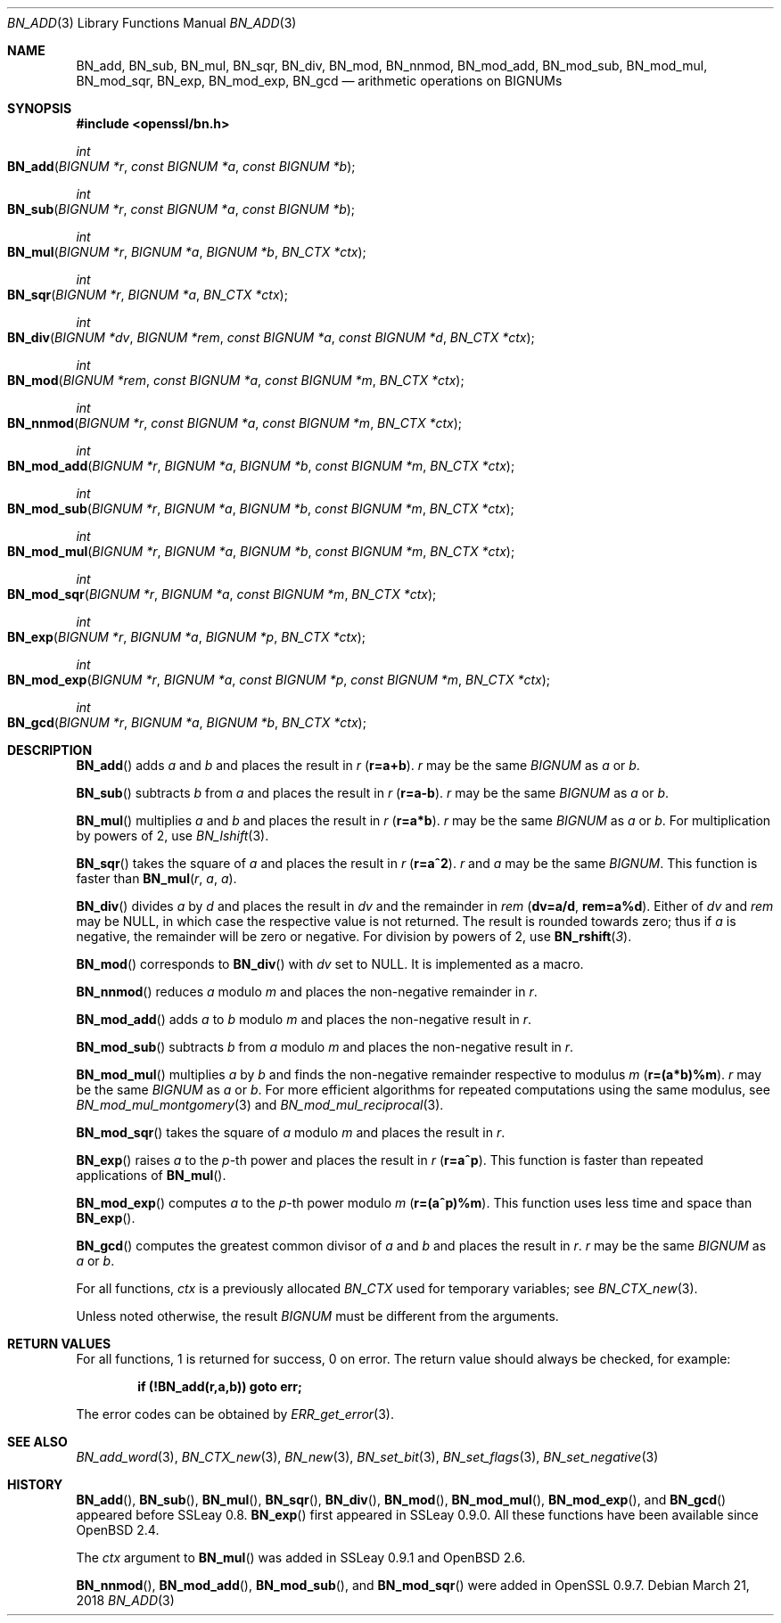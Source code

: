 .\"	$OpenBSD: BN_add.3,v 1.9 2018/03/21 06:26:31 schwarze Exp $
.\"	OpenSSL b97fdb57 Nov 11 09:33:09 2016 +0100
.\"
.\" This file was written by Ulf Moeller <ulf@openssl.org>
.\" and Bodo Moeller <bodo@openssl.org>.
.\" Copyright (c) 2000, 2001, 2015 The OpenSSL Project.  All rights reserved.
.\"
.\" Redistribution and use in source and binary forms, with or without
.\" modification, are permitted provided that the following conditions
.\" are met:
.\"
.\" 1. Redistributions of source code must retain the above copyright
.\"    notice, this list of conditions and the following disclaimer.
.\"
.\" 2. Redistributions in binary form must reproduce the above copyright
.\"    notice, this list of conditions and the following disclaimer in
.\"    the documentation and/or other materials provided with the
.\"    distribution.
.\"
.\" 3. All advertising materials mentioning features or use of this
.\"    software must display the following acknowledgment:
.\"    "This product includes software developed by the OpenSSL Project
.\"    for use in the OpenSSL Toolkit. (http://www.openssl.org/)"
.\"
.\" 4. The names "OpenSSL Toolkit" and "OpenSSL Project" must not be used to
.\"    endorse or promote products derived from this software without
.\"    prior written permission. For written permission, please contact
.\"    openssl-core@openssl.org.
.\"
.\" 5. Products derived from this software may not be called "OpenSSL"
.\"    nor may "OpenSSL" appear in their names without prior written
.\"    permission of the OpenSSL Project.
.\"
.\" 6. Redistributions of any form whatsoever must retain the following
.\"    acknowledgment:
.\"    "This product includes software developed by the OpenSSL Project
.\"    for use in the OpenSSL Toolkit (http://www.openssl.org/)"
.\"
.\" THIS SOFTWARE IS PROVIDED BY THE OpenSSL PROJECT ``AS IS'' AND ANY
.\" EXPRESSED OR IMPLIED WARRANTIES, INCLUDING, BUT NOT LIMITED TO, THE
.\" IMPLIED WARRANTIES OF MERCHANTABILITY AND FITNESS FOR A PARTICULAR
.\" PURPOSE ARE DISCLAIMED.  IN NO EVENT SHALL THE OpenSSL PROJECT OR
.\" ITS CONTRIBUTORS BE LIABLE FOR ANY DIRECT, INDIRECT, INCIDENTAL,
.\" SPECIAL, EXEMPLARY, OR CONSEQUENTIAL DAMAGES (INCLUDING, BUT
.\" NOT LIMITED TO, PROCUREMENT OF SUBSTITUTE GOODS OR SERVICES;
.\" LOSS OF USE, DATA, OR PROFITS; OR BUSINESS INTERRUPTION)
.\" HOWEVER CAUSED AND ON ANY THEORY OF LIABILITY, WHETHER IN CONTRACT,
.\" STRICT LIABILITY, OR TORT (INCLUDING NEGLIGENCE OR OTHERWISE)
.\" ARISING IN ANY WAY OUT OF THE USE OF THIS SOFTWARE, EVEN IF ADVISED
.\" OF THE POSSIBILITY OF SUCH DAMAGE.
.\"
.Dd $Mdocdate: March 21 2018 $
.Dt BN_ADD 3
.Os
.Sh NAME
.Nm BN_add ,
.Nm BN_sub ,
.Nm BN_mul ,
.Nm BN_sqr ,
.Nm BN_div ,
.Nm BN_mod ,
.Nm BN_nnmod ,
.Nm BN_mod_add ,
.Nm BN_mod_sub ,
.Nm BN_mod_mul ,
.Nm BN_mod_sqr ,
.Nm BN_exp ,
.Nm BN_mod_exp ,
.Nm BN_gcd
.Nd arithmetic operations on BIGNUMs
.Sh SYNOPSIS
.In openssl/bn.h
.Ft int
.Fo BN_add
.Fa "BIGNUM *r"
.Fa "const BIGNUM *a"
.Fa "const BIGNUM *b"
.Fc
.Ft int
.Fo BN_sub
.Fa "BIGNUM *r"
.Fa "const BIGNUM *a"
.Fa "const BIGNUM *b"
.Fc
.Ft int
.Fo BN_mul
.Fa "BIGNUM *r"
.Fa "BIGNUM *a"
.Fa "BIGNUM *b"
.Fa "BN_CTX *ctx"
.Fc
.Ft int
.Fo BN_sqr
.Fa "BIGNUM *r"
.Fa "BIGNUM *a"
.Fa "BN_CTX *ctx"
.Fc
.Ft int
.Fo BN_div
.Fa "BIGNUM *dv"
.Fa "BIGNUM *rem"
.Fa "const BIGNUM *a"
.Fa "const BIGNUM *d"
.Fa "BN_CTX *ctx"
.Fc
.Ft int
.Fo BN_mod
.Fa "BIGNUM *rem"
.Fa "const BIGNUM *a"
.Fa "const BIGNUM *m"
.Fa "BN_CTX *ctx"
.Fc
.Ft int
.Fo BN_nnmod
.Fa "BIGNUM *r"
.Fa "const BIGNUM *a"
.Fa "const BIGNUM *m"
.Fa "BN_CTX *ctx"
.Fc
.Ft int
.Fo BN_mod_add
.Fa "BIGNUM *r"
.Fa "BIGNUM *a"
.Fa "BIGNUM *b"
.Fa "const BIGNUM *m"
.Fa "BN_CTX *ctx"
.Fc
.Ft int
.Fo BN_mod_sub
.Fa "BIGNUM *r"
.Fa "BIGNUM *a"
.Fa "BIGNUM *b"
.Fa "const BIGNUM *m"
.Fa "BN_CTX *ctx"
.Fc
.Ft int
.Fo BN_mod_mul
.Fa "BIGNUM *r"
.Fa "BIGNUM *a"
.Fa "BIGNUM *b"
.Fa "const BIGNUM *m"
.Fa "BN_CTX *ctx"
.Fc
.Ft int
.Fo BN_mod_sqr
.Fa "BIGNUM *r"
.Fa "BIGNUM *a"
.Fa "const BIGNUM *m"
.Fa "BN_CTX *ctx"
.Fc
.Ft int
.Fo BN_exp
.Fa "BIGNUM *r"
.Fa "BIGNUM *a"
.Fa "BIGNUM *p"
.Fa "BN_CTX *ctx"
.Fc
.Ft int
.Fo BN_mod_exp
.Fa "BIGNUM *r"
.Fa "BIGNUM *a"
.Fa "const BIGNUM *p"
.Fa "const BIGNUM *m"
.Fa "BN_CTX *ctx"
.Fc
.Ft int
.Fo BN_gcd
.Fa "BIGNUM *r"
.Fa "BIGNUM *a"
.Fa "BIGNUM *b"
.Fa "BN_CTX *ctx"
.Fc
.Sh DESCRIPTION
.Fn BN_add
adds
.Fa a
and
.Fa b
and places the result in
.Fa r
.Pq Li r=a+b .
.Fa r
may be the same
.Vt BIGNUM
as
.Fa a
or
.Fa b .
.Pp
.Fn BN_sub
subtracts
.Fa b
from
.Fa a
and places the result in
.Fa r
.Pq Li r=a-b .
.Fa r
may be the same
.Vt BIGNUM
as
.Fa a
or
.Fa b .
.Pp
.Fn BN_mul
multiplies
.Fa a
and
.Fa b
and places the result in
.Fa r
.Pq Li r=a*b .
.Fa r
may be the same
.Vt BIGNUM
as
.Fa a
or
.Fa b .
For multiplication by powers of 2, use
.Xr BN_lshift 3 .
.Pp
.Fn BN_sqr
takes the square of
.Fa a
and places the result in
.Fa r
.Pq Li r=a^2 .
.Fa r
and
.Fa a
may be the same
.Vt BIGNUM .
This function is faster than
.Fn BN_mul r a a .
.Pp
.Fn BN_div
divides
.Fa a
by
.Fa d
and places the result in
.Fa dv
and the remainder in
.Fa rem
.Pq Li dv=a/d , rem=a%d .
Either of
.Fa dv
and
.Fa rem
may be
.Dv NULL ,
in which case the respective value is not returned.
The result is rounded towards zero; thus if
.Fa a
is negative, the remainder will be zero or negative.
For division by powers of 2, use
.Fn BN_rshift 3 .
.Pp
.Fn BN_mod
corresponds to
.Fn BN_div
with
.Fa dv
set to
.Dv NULL .
It is implemented as a macro.
.Pp
.Fn BN_nnmod
reduces
.Fa a
modulo
.Fa m
and places the non-negative remainder in
.Fa r .
.Pp
.Fn BN_mod_add
adds
.Fa a
to
.Fa b
modulo
.Fa m
and places the non-negative result in
.Fa r .
.Pp
.Fn BN_mod_sub
subtracts
.Fa b
from
.Fa a
modulo
.Fa m
and places the non-negative result in
.Fa r .
.Pp
.Fn BN_mod_mul
multiplies
.Fa a
by
.Fa b
and finds the non-negative remainder respective to modulus
.Fa m
.Pq Li r=(a*b)%m .
.Fa r
may be the same
.Vt BIGNUM
as
.Fa a
or
.Fa b .
For more efficient algorithms for repeated computations using the same
modulus, see
.Xr BN_mod_mul_montgomery 3
and
.Xr BN_mod_mul_reciprocal 3 .
.Pp
.Fn BN_mod_sqr
takes the square of
.Fa a
modulo
.Fa m
and places the result in
.Fa r .
.Pp
.Fn BN_exp
raises
.Fa a
to the
.Fa p Ns -th
power and places the result in
.Fa r
.Pq Li r=a^p .
This function is faster than repeated applications of
.Fn BN_mul .
.Pp
.Fn BN_mod_exp
computes
.Fa a
to the
.Fa p Ns -th
power modulo
.Fa m
.Pq Li r=(a^p)%m .
This function uses less time and space than
.Fn BN_exp .
.Pp
.Fn BN_gcd
computes the greatest common divisor of
.Fa a
and
.Fa b
and places the result in
.Fa r .
.Fa r
may be the same
.Vt BIGNUM
as
.Fa a
or
.Fa b .
.Pp
For all functions,
.Fa ctx
is a previously allocated
.Vt BN_CTX
used for temporary variables; see
.Xr BN_CTX_new 3 .
.Pp
Unless noted otherwise, the result
.Vt BIGNUM
must be different from the arguments.
.Sh RETURN VALUES
For all functions, 1 is returned for success, 0 on error.
The return value should always be checked, for example:
.Pp
.Dl if (!BN_add(r,a,b)) goto err;
.Pp
The error codes can be obtained by
.Xr ERR_get_error 3 .
.Sh SEE ALSO
.Xr BN_add_word 3 ,
.Xr BN_CTX_new 3 ,
.Xr BN_new 3 ,
.Xr BN_set_bit 3 ,
.Xr BN_set_flags 3 ,
.Xr BN_set_negative 3
.Sh HISTORY
.Fn BN_add ,
.Fn BN_sub ,
.Fn BN_mul ,
.Fn BN_sqr ,
.Fn BN_div ,
.Fn BN_mod ,
.Fn BN_mod_mul ,
.Fn BN_mod_exp ,
and
.Fn BN_gcd
appeared before SSLeay 0.8.
.Fn BN_exp
first appeared in SSLeay 0.9.0.
All these functions have been available since
.Ox 2.4 .
.Pp
The
.Fa ctx
argument to
.Fn BN_mul
was added in SSLeay 0.9.1 and
.Ox 2.6 .
.Pp
.Fn BN_nnmod ,
.Fn BN_mod_add ,
.Fn BN_mod_sub ,
and
.Fn BN_mod_sqr
were added in OpenSSL 0.9.7.
